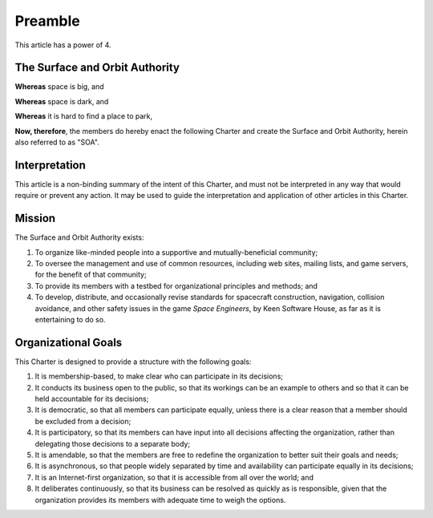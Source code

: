 Preamble
========

This article has a power of 4.

The Surface and Orbit Authority
-------------------------------

**Whereas** space is big, and

**Whereas** space is dark, and

**Whereas** it is hard to find a place to park,

**Now, therefore**, the members do hereby enact the following Charter and
create the Surface and Orbit Authority, herein also referred to as "SOA".

Interpretation
--------------

This article is a non-binding summary of the intent of this Charter, and must
not be interpreted in any way that would require or prevent any action. It may
be used to guide the interpretation and application of other articles in this
Charter.

Mission
-------

The Surface and Orbit Authority exists:

1. To organize like-minded people into a supportive and mutually-beneficial
   community;

2. To oversee the management and use of common resources, including web sites,
   mailing lists, and game servers, for the benefit of that community;

3. To provide its members with a testbed for organizational principles and
   methods; and

4. To develop, distribute, and occasionally revise standards for spacecraft
   construction, navigation, collision avoidance, and other safety issues in the
   game *Space Engineers*, by Keen Software House, as far as it is entertaining
   to do so.

Organizational Goals
--------------------

This Charter is designed to provide a structure with the following goals:

1. It is membership-based, to make clear who can participate in its
   decisions;

2. It conducts its business open to the public, so that its workings can be an
   example to others and so that it can be held accountable for its decisions;

3. It is democratic, so that all members can participate equally, unless there
   is a clear reason that a member should be excluded from a decision;

4. It is participatory, so that its members can have input into all decisions
   affecting the organization, rather than delegating those decisions to a
   separate body;

5. It is amendable, so that the members are free to redefine the organization to
   better suit their goals and needs;

6. It is asynchronous, so that people widely separated by time and availability
   can participate equally in its decisions;

7. It is an Internet-first organization, so that it is accessible from all over
   the world; and

8. It deliberates continuously, so that its business can be resolved as quickly
   as is responsible, given that the organization provides its members with
   adequate time to weigh the options.
